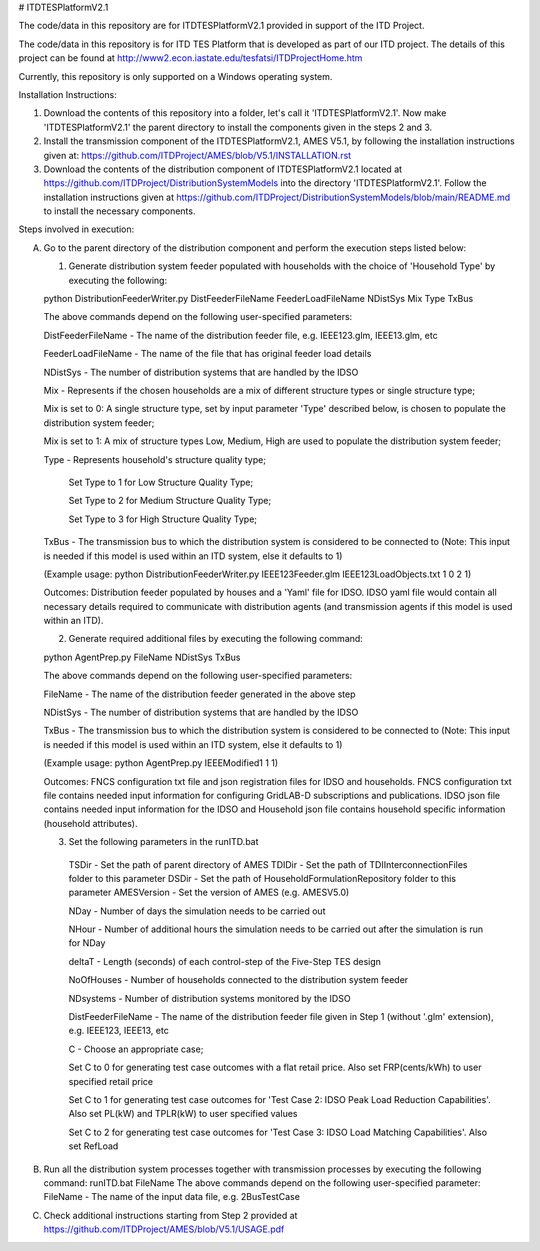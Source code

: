 # ITDTESPlatformV2.1

The code/data in this repository are for ITDTESPlatformV2.1 provided in support of the ITD Project.

The code/data in this repository is for ITD TES Platform that is developed as part of our ITD project. The details of this project can be found at http://www2.econ.iastate.edu/tesfatsi/ITDProjectHome.htm

Currently, this repository is only supported on a Windows operating system.

Installation Instructions:

1. Download the contents of this repository into a folder, let's call it 'ITDTESPlatformV2.1'. Now make 'ITDTESPlatformV2.1' the parent directory to install the components given in the steps 2 and 3.

2. Install the transmission component of the ITDTESPlatformV2.1, AMES V5.1, by following the installation instructions given at: https://github.com/ITDProject/AMES/blob/V5.1/INSTALLATION.rst

3. Download the contents of the distribution component of ITDTESPlatformV2.1 located at https://github.com/ITDProject/DistributionSystemModels into the directory 'ITDTESPlatformV2.1'. Follow the installation instructions given at https://github.com/ITDProject/DistributionSystemModels/blob/main/README.md to install the necessary components.


Steps involved in execution:

A. Go to the parent directory of the distribution component and perform the execution steps listed below:

   1. Generate distribution system feeder populated with households with the choice of 'Household Type' by executing the following:

   python DistributionFeederWriter.py DistFeederFileName FeederLoadFileName NDistSys Mix Type TxBus
   
   The above commands depend on the following user-specified parameters: 
   
   DistFeederFileName - The name of the distribution feeder file, e.g. IEEE123.glm, IEEE13.glm, etc
   
   FeederLoadFileName - The name of the file that has original feeder load details
   
   NDistSys - The number of distribution systems that are handled by the IDSO
   
   Mix - Represents if the chosen households are a mix of different structure types or single structure type;
   
   Mix is set to 0: A single structure type, set by input parameter 'Type' described below, is chosen to populate the distribution system feeder;
   
   Mix is set to 1: A mix of structure types Low, Medium, High are used to populate the distribution system feeder;
	 
   Type - Represents household's structure quality type; 
   
	   Set Type to 1 for Low Structure Quality Type;

	   Set Type to 2 for Medium Structure Quality Type;

	   Set Type to 3 for High Structure Quality Type;
	   
   TxBus - The transmission bus to which the distribution system is considered to be connected to (Note: This input is needed if this model is used within an ITD system, else it defaults to 1)
   
   (Example usage: python DistributionFeederWriter.py IEEE123Feeder.glm IEEE123LoadObjects.txt 1 0 2 1)
   
   Outcomes: Distribution feeder populated by houses and a 'Yaml' file for IDSO. IDSO yaml file would contain all necessary details required to communicate with distribution agents (and transmission agents if this model is used within an ITD). 

   2. Generate required additional files by executing the following command:
   
   python AgentPrep.py FileName NDistSys TxBus
   
   The above commands depend on the following user-specified parameters: 
   
   FileName - The name of the distribution feeder generated in the above step
   
   NDistSys - The number of distribution systems that are handled by the IDSO
   
   TxBus - The transmission bus to which the distribution system is considered to be connected to (Note: This input is needed if this model is used within an ITD system, else it defaults to 1)
   
   (Example usage: python AgentPrep.py IEEEModified1 1 1)  
    		
   Outcomes: FNCS configuration txt file and json registration files for IDSO and households.
   FNCS configuration txt file contains needed input information for configuring GridLAB-D subscriptions and publications. IDSO json file contains needed input information for the IDSO and Household json file contains household specific information (household attributes).

   3. Set the following parameters in the runITD.bat

     TSDir - Set the path of parent directory of AMES
     TDIDir - Set the path of TDIInterconnectionFiles folder to this parameter
     DSDir - Set the path of HouseholdFormulationRepository folder to this parameter
     AMESVersion - Set the version of AMES (e.g. AMESV5.0)

     NDay - Number of days the simulation needs to be carried out

     NHour - Number of additional hours the simulation needs to be carried out after the simulation is run for NDay

     deltaT - Length (seconds) of each control-step of the Five-Step TES design

     NoOfHouses - Number of households connected to the distribution system feeder

     NDsystems - Number of distribution systems monitored by the IDSO
     
     DistFeederFileName - The name of the distribution feeder file given in Step 1 (without '.glm' extension), e.g. IEEE123, IEEE13, etc

     C - Choose an appropriate case; 

     Set C to 0 for generating test case outcomes with a flat retail price. Also set FRP(cents/kWh) to user specified retail price 

     Set C to 1 for generating test case outcomes for 'Test Case 2: IDSO Peak Load Reduction Capabilities'. Also set PL(kW) and TPLR(kW) to user specified values

     Set C to 2 for generating test case outcomes for 'Test Case 3: IDSO Load Matching Capabilities'. Also set RefLoad


B. Run all the distribution system processes together with transmission processes by executing the following command:
   runITD.bat FileName
   The above commands depend on the following user-specified parameter:
   FileName - The name of the input data file, e.g. 2BusTestCase
   
C. Check additional instructions starting from Step 2 provided at https://github.com/ITDProject/AMES/blob/V5.1/USAGE.pdf
   
